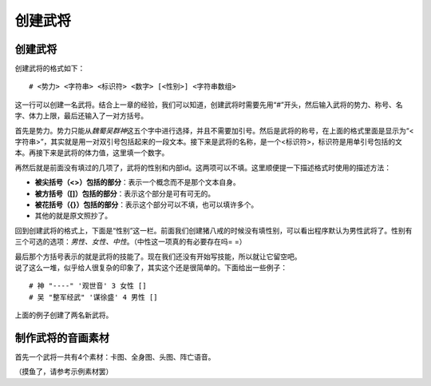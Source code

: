 创建武将
========

.. _创建武将-1:

创建武将
--------

| 创建武将的格式如下：

::

    # <势力> <字符串> <标识符> <数字> [<性别>] <字符串数组>

这一行可以创建一名武将。结合上一章的经验，我们可以知道，创建武将时需要先用“#”开头，然后输入武将的势力、称号、名字、体力上限，最后还输入了一对方括号。

首先是势力。势力只能从\ *魏蜀吴群神*\ 这五个字中进行选择，并且不需要加引号。然后是武将的称号，在上面的格式里面是显示为“<字符串>”，其实就是用一对双引号包括起来的一段文本。接下来是武将的名称，是一个<标识符>，标识符是用单引号包括的文本。再接下来是武将的体力值，这里填一个数字。

再然后就是前面没有填过的几项了，武将的性别和内部id。这两项可以不填。这里顺便提一下描述格式时使用的描述方法：

-  **被尖括号（<>）包括的部分**\ ：表示一个概念而不是那个文本自身。

-  **被方括号（[]）包括的部分**\ ：表示这个部分是可有可无的。

-  **被花括号（{}）包括的部分**\ ：表示这个部分可以不填，也可以填许多个。

-  其他的就是原文照抄了。

回到创建武将的格式上，下面是“性别”这一栏。前面我们创建猪八戒的时候没有填性别，可以看出程序默认为男性武将了。性别有三个可选的选项：\ *男性、女性、中性*\ 。（中性这一项真的有必要存在吗=
=）

| 最后那个方括号表示的就是武将的技能了。现在我们还没有开始写技能，所以就让它留空吧。
| 说了这么一堆，似乎给人很复杂的印象了，其实这个还是很简单的。下面给出一些例子：

::

    # 神 "----" '观世音' 3 女性 []
    # 吴 "整军经武" '谋徐盛' 4 男性 []

| 上面的例子创建了两名新武将。

制作武将的音画素材
------------------

首先一个武将一共有4个素材：卡图、全身图、头图、阵亡语音。

（摸鱼了，请参考示例素材罢）
